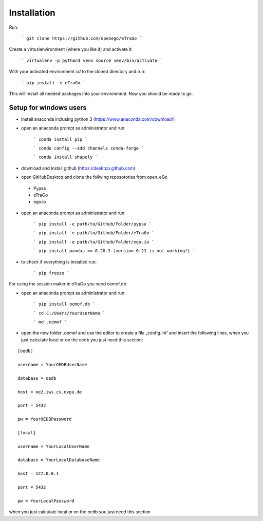 Installation 
=========================


Run:

    ```
    git clone https://github.com/openego/eTraGo
    ```

Create a virtualenvironment (where you like it) and activate it: 

   ```
   virtualenv -p python3 venv
   source venv/bin/activate 
   ```

With your activated environment `cd` to the cloned directory and run: 

    ```
    pip install -e eTraGo
    ```

This will install all needed packages into your environment. Now you should be ready to go. 

Setup for windows users
-----------------------------------

- install anaconda inclusing python 3 (https://www.anaconda.com/download/)

- open an anaconda prompt as administrator and run:

   ```
   conda install pip
   ```
   
   ```
   conda config --add channels conda-forge
   ```
   
   ```
   conda install shapely 
   ```
   
- download and install github (https://desktop.github.com) 

- open GitHubDesktop and clone the follwing reposotories from open_eGo
 - Pypsa
 - eTraGo
 - ego.io

- open an anaconda prompt as administrator and run:

   ```
   pip install -e path/to/Github/Folder/pypsa
   ```
   
   ```
   pip install -e path/to/Github/Folder/eTraGo
   ```
   
   ```
   pip install -e path/to/Github/Folder/ego.io
   ```
   
   ```
   pip install pandas == 0.20.3 (version 0.21 is not working!)
   ```
   
- to check if everything is installed run:

   ```
   pip freeze
   ```

For using the session maker in eTraGo you need oemof.db:

- open an anaconda prompt as administrator and run:

   ```
   pip install oemof.db
   ```
   
   ```
   cd C:/Users/YourUserName 
   ```
   
   ```
   md .oemof 
   ```

- open the new folder .oemof and use the editor to create a file „config.ini“ and insert the following lines, when you just calculate local or on the oedb you just need this section:

::

 [oedb]
 
 username = YourOEDBUserName
 
 database = oedb
 
 host = oe2.iws.cs.ovgu.de
 
 port = 5432
 
 pw = YourOEDBPassword

 [local]
 
 username = YourLocalUserName 
 
 database = YourLocalDatabaseName
 
 host = 127.0.0.1
 
 port = 5432
 
 pw = YourLocalPassword



when you just calculate local or on the oedb you just need this section 
